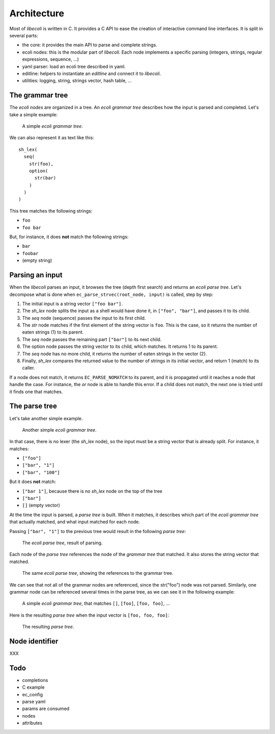 ..  SPDX-License-Identifier: BSD-3-Clause
    Copyright 2019 Olivier Matz <zer0@droids-corp.org>

Architecture
============

Most of *libecoli* is written in C. It provides a C API to ease the
creation of interactive command line interfaces. It is split in several
parts:

- the core: it provides the main API to parse and complete strings.
- ecoli nodes: this is the modular part of *libecoli*. Each node
  implements a specific parsing (integers, strings, regular expressions,
  sequence, ...)
- yaml parser: load an ecoli tree described in yaml.
- editline: helpers to instantiate an *editline* and connect it to
  *libecoli*.
- utilities: logging, string, strings vector, hash table, ...

The grammar tree
----------------

The *ecoli nodes* are organized in a tree. An *ecoli grammar tree*
describes how the input is parsed and completed. Let's take a simple
example:

.. figure:: simple-tree.svg

   A simple *ecoli grammar tree*.

We can also represent it as text like this::

  sh_lex(
    seq(
      str(foo),
      option(
        str(bar)
      )
    )
  )

This tree matches the following strings:

- ``foo``
- ``foo bar``

But, for instance, it does **not** match the following strings:

- ``bar``
- ``foobar``
- (empty string)

Parsing an input
----------------

When the *libecoli* parses an input, it browses the tree (depth first
search) and returns an *ecoli parse tree*. Let's decompose what is done
when ``ec_parse_strvec(root_node, input)`` is called, step by step:

1. The initial input is a string vector ``["foo bar"]``.
2. The *sh_lex* node splits the input as a shell would have done it, in
   ``["foo", "bar"]``, and passes it to its child.
3. The *seq* node (sequence) passes the input to its first child.
4. The *str* node matches if the first element of the string vector is
   ``foo``. This is the case, so it returns the number of eaten
   strings (1) to its parent.
5. The *seq* node passes the remaining part ``["bar"]`` to its next
   child.
6. The option node passes the string vector to its child, which
   matches. It returns 1 to its parent.
7. The *seq* node has no more child, it returns the number of eaten
   strings in the vector (2).
8. Finally, *sh_lex* compares the returned value to the number of
   strings in its initial vector, and return 1 (match) to its caller.

If a node does not match, it returns ``EC_PARSE_NOMATCH`` to its parent,
and it is propagated until it reaches a node that handle the case. For
instance, the *or* node is able to handle this error. If a child does
not match, the next one is tried until it finds one that matches.

The parse tree
--------------

Let's take another simple example.

.. figure:: simple-tree2.svg

   Another simple *ecoli grammar tree*.

In that case, there is no lexer (the *sh_lex* node), so the input must
be a string vector that is already split. For instance, it matches:

- ``["foo"]``
- ``["bar", "1"]``
- ``["bar", "100"]``

But it does **not** match:

- ``["bar 1"]``, because there is no *sh_lex* node on the top of the tree
- ``["bar"]``
- ``[]`` (empty vector)

At the time the input is parsed, a *parse tree* is built. When it
matches, it describes which part of the *ecoli grammar tree* that
actually matched, and what input matched for each node.

Passing ``["bar", "1"]`` to the previous tree would result in the
following *parse tree*:

.. figure:: parse-tree.svg

   The *ecoli parse tree*, result of parsing.

Each node of the *parse tree* references the node of the *grammar tree*
that matched. It also stores the string vector that matched.

.. figure:: parse-tree2.svg

   The same *ecoli parse tree*, showing the references to the grammar
   tree.

We can see that not all of the grammar nodes are referenced, since the
str("foo") node was not parsed. Similarly, one grammar node can be
referenced several times in the parse tree, as we can see it in the
following example:

.. figure:: simple-tree3.svg

   A simple *ecoli grammar tree*, that matches ``[]``, ``[foo]``,
   ``[foo, foo]``, ...

Here is the resulting *parse tree* when the input vector is ``[foo, foo,
foo]``:

.. figure:: parse-tree3.svg

   The resulting *parse tree*.

Node identifier
---------------

XXX

Todo
----

- completions
- C example
- ec_config
- parse yaml
- params are consumed
- nodes
- attributes
